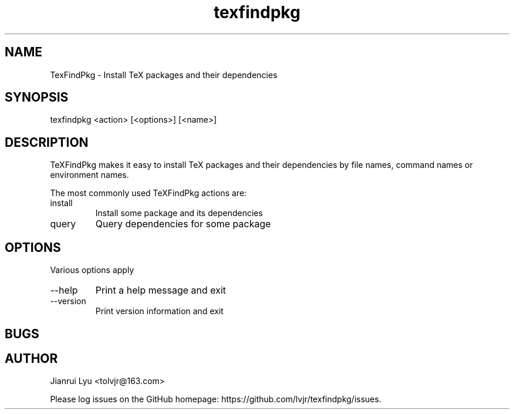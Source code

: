 .TH texfindpkg 1 "2023-04-05" "2023D"
.SH NAME
TexFindPkg \- Install TeX packages and their dependencies
.SH SYNOPSIS
texfindpkg <action> [<options>] [<name>]
.SH DESCRIPTION
TeXFindPkg makes it easy to install TeX packages and their dependencies
by file names, command names or environment names.
.PP
The most commonly used TeXFindPkg actions are:
.IP install
Install some package and its dependencies
.IP query
Query dependencies for some package
.SH OPTIONS
Various options apply
.IP --help
Print a help message and exit
.IP --version
Print version information and exit
.SH BUGS
.SH AUTHOR
Jianrui Lyu <tolvjr@163.com>
.PP
Please log issues on the GitHub homepage:
https://github.com/lvjr/texfindpkg/issues.
